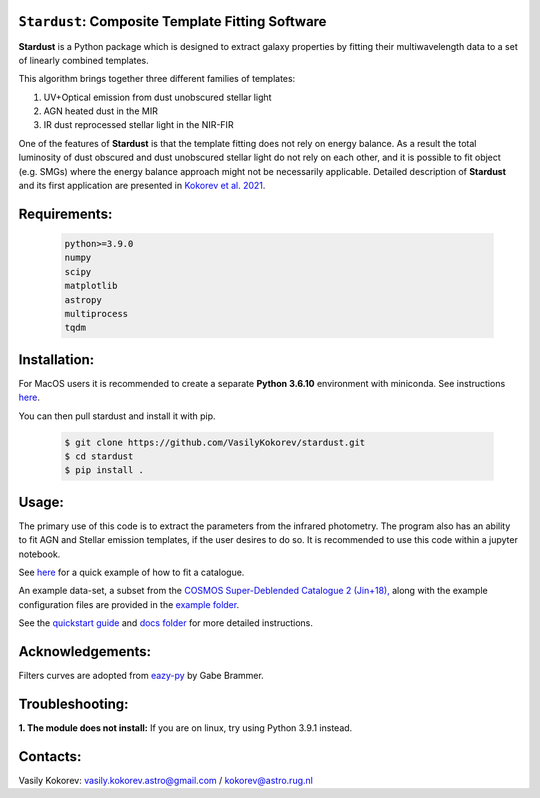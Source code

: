 ``Stardust``: Composite Template Fitting Software
~~~~~~~~~~~~~~~~~~~~~~~~~~~~~~~~~~~~~~~~~~~~~~~~~~~~~~~~~~~~~~~
**Stardust** is a Python package which is designed to extract galaxy properties by fitting their multiwavelength data to a set of linearly combined templates. 

This algorithm brings together three different families of templates:

1) UV+Optical emission from dust unobscured stellar light

2) AGN heated dust in the MIR

3) IR dust reprocessed stellar light in the NIR-FIR

One of the features of **Stardust** is that the template fitting does not rely on energy balance. As a result the total luminosity of dust obscured and dust unobscured stellar light do not rely on each other, and it is possible to fit object (e.g. SMGs) where the energy balance approach might not be necessarily applicable. Detailed description of **Stardust** and its first application are presented in  `Kokorev et al. 2021 <https://ui.adsabs.harvard.edu/abs/2021ApJ...921...40K/abstract>`__.



Requirements: 
~~~~~~~~~~~~~
    .. code:: 
    
       python>=3.9.0
       numpy
       scipy
       matplotlib
       astropy
       multiprocess
       tqdm
       
Installation:
~~~~~~~~~~~~~
For MacOS users it is recommended to create a separate **Python 3.6.10**
environment with miniconda. See instructions `here <https://docs.conda.io/projects/conda/en/latest/user-guide/tasks/manage-environments.html>`__.

You can then pull stardust and install it with pip.

    .. code:: bash
    
        $ git clone https://github.com/VasilyKokorev/stardust.git
        $ cd stardust
        $ pip install .
  
Usage:
~~~~~~
The primary use of this code is to extract the parameters from the infrared photometry. 
The program also has an ability to fit AGN and Stellar emission templates, if the user desires to do so.
It is recommended to use this code within a jupyter notebook.

See `here <https://github.com/VasilyKokorev/stardust/blob/master/example/Stardust_Example.ipynb>`__ for a quick example of how to fit a catalogue. 


An example data-set, a subset from the `COSMOS Super-Deblended Catalogue 2 (Jin+18), <https://ui.adsabs.harvard.edu/abs/2018ApJ...864...56J/abstract>`__ along with the example configuration files are provided in the `example folder <https://github.com/VasilyKokorev/ctf/tree/master/example>`__.

See the `quickstart guide <https://github.com/VasilyKokorev/ctf/blob/master/docs/README.md>`__ and `docs folder <https://github.com/VasilyKokorev/ctf/tree/master/docs>`__ for more detailed instructions.

Acknowledgements:
~~~~~~~~~~~~~
Filters curves are adopted from `eazy-py <https://github.com/gbrammer/eazy-py>`__ by Gabe Brammer.

Troubleshooting:
~~~~~~
**1. The module does not install:** If you are on linux, try using Python 3.9.1 instead.

Contacts:
~~~~~~

Vasily Kokorev: vasily.kokorev.astro@gmail.com / kokorev@astro.rug.nl
